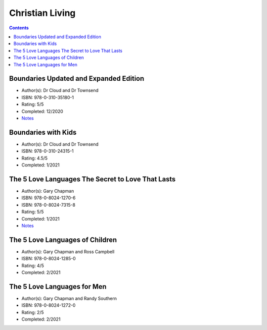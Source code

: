 ================
Christian Living
================

.. contents::

Boundaries Updated and Expanded Edition
=======================================
* Author(s): Dr Cloud and Dr Townsend
* ISBN: 978-0-310-35180-1
* Rating: 5/5
* Completed: 12/2020
* `Notes <https://github.com/coatk1/books/blob/master/christian-living/boundaries.rst>`__ 

Boundaries with Kids
====================
* Author(s): Dr Cloud and Dr Townsend
* ISBN: 978-0-310-24315-1
* Rating: 4.5/5
* Completed: 1/2021

The 5 Love Languages The Secret to Love That Lasts
==================================================
* Author(s): Gary Chapman
* ISBN: 978-0-8024-1270-6
* ISBN: 978-0-8024-7315-8
* Rating: 5/5
* Completed: 1/2021
* `Notes <https://github.com/coatk1/books/blob/master/christian-living/love-languages.rst>`__ 

The 5 Love Languages of Children
================================
* Author(s): Gary Chapman and Ross Campbell
* ISBN: 978-0-8024-1285-0
* Rating: 4/5
* Completed: 2/2021

The 5 Love Languages for Men
============================
* Author(s): Gary Chapman and Randy Southern
* ISBN: 978-0-8024-1272-0
* Rating: 2/5
* Completed: 2/2021
